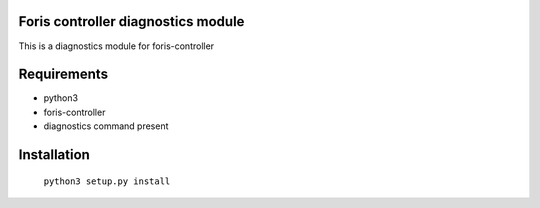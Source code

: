 Foris controller diagnostics module
===================================
This is a diagnostics module for foris-controller

Requirements
============

* python3
* foris-controller
* diagnostics command present

Installation
============

	``python3 setup.py install``
